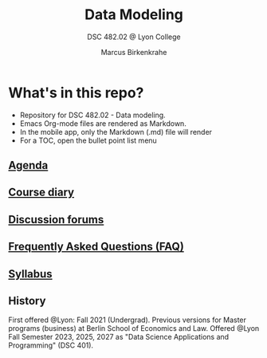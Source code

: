 #+TITLE:Data Modeling
#+AUTHOR:Marcus Birkenkrahe
#+SUBTITLE: DSC 482.02 @ Lyon College
#+OPTIONS: toc:nil
* What's in this repo?

  * Repository for DSC 482.02 - Data modeling.
  * Emacs Org-mode files are rendered as Markdown.
  * In the mobile app, only the Markdown (.md) file will render
  * For a TOC, open the bullet point list menu

** [[https://github.com/birkenkrahe/mod482/blob/main/agenda.md][Agenda]]
** [[https://github.com/birkenkrahe/mod482/blob/main/diary.md][Course diary]]
** [[https://github.com/birkenkrahe/mod482/discussions][Discussion forums]]
** [[https://github.com/birkenkrahe/mod482/blob/main/FAQ.md][Frequently Asked Questions (FAQ)]]
** [[https://github.com/birkenkrahe/mod482/blob/main/syllabus.md][Syllabus]]

** History

   First offered @Lyon: Fall 2021 (Undergrad). Previous versions for
   Master programs (business) at Berlin School of Economics and
   Law. Offered @Lyon Fall Semester 2023, 2025, 2027 as "Data Science
   Applications and Programming" (DSC 401).

